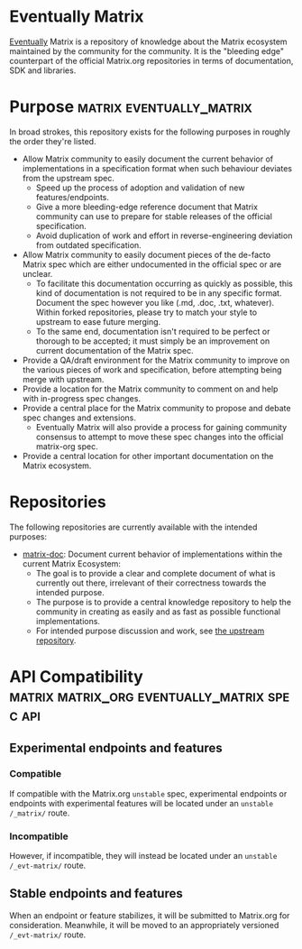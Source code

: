 * Eventually Matrix

  [[https://en.wikipedia.org/wiki/Eventual_consistency][Eventually]] Matrix is a
  repository of knowledge about the Matrix ecosystem maintained by the community
  for the community. It is the "bleeding edge" counterpart of the official
  Matrix.org repositories in terms of documentation, SDK and libraries.

* Purpose                                              :matrix:eventually_matrix:

  In broad strokes, this repository exists for the following purposes in roughly the
  order they're listed.

  - Allow Matrix community to easily document the current behavior of implementations
    in a specification format when such behaviour deviates from the upstream spec.
    - Speed up the process of adoption and validation of new features/endpoints.
    - Give a more bleeding-edge reference document that Matrix community can use to
      prepare for stable releases of the official specification.
    - Avoid duplication of work and effort in reverse-engineering deviation from
      outdated specification.
  - Allow Matrix community to easily document pieces of the de-facto Matrix spec
    which are either undocumented in the official spec or are unclear.
    - To facilitate this documentation occurring as quickly as possible, this kind
      of documentation is not required to be in any specific format. Document the
      spec however you like (.md, .doc, .txt, whatever). Within forked repositories,
      please try to match your style to upstream to ease future merging.
    - To the same end, documentation isn't required to be perfect or thorough to
      be accepted; it must simply be an improvement on current documentation of
      the Matrix spec.
  - Provide a QA/draft environment for the Matrix community to improve on the various
    pieces of work and specification, before attempting being merge with upstream.
  - Provide a location for the Matrix community to comment on and help with
    in-progress spec changes.
  - Provide a central place for the Matrix community to propose and debate spec
    changes and extensions.
    - Eventually Matrix will also provide a process for gaining community consensus
      to attempt to move these spec changes into the official matrix-org spec.
  - Provide a central location for other important documentation on the Matrix
    ecosystem.

* Repositories

The following repositories are currently available with the intended purposes:

  - [[https://github.com/eventually-matrix/matrix-doc][matrix-doc]]: Document current
    behavior of implementations within the current Matrix Ecosystem:
      - The goal is to provide a clear and complete document of what is currently
        out there, irrelevant of their correctness towards the intended purpose.
      - The purpose is to provide a central knowledge repository to help the community
        in creating as easily and as fast as possible functional implementations.
      - For intended purpose discussion and work, see [[https://github.com/matrix-org/matrix-doc][the upstream repository]].

* API Compatibility                                   :matrix:matrix_org:eventually_matrix:spec:api:
** Experimental endpoints and features
*** Compatible
    If compatible with the Matrix.org ~unstable~ spec,
    experimental endpoints
    or endpoints with experimental features
    will be located under an =unstable= ~/_matrix/~ route.
*** Incompatible
    However, if incompatible,
    they will instead be located under an =unstable=  ~/_evt-matrix/~ route.
** Stable endpoints and features
   When an endpoint or feature stabilizes,
   it will be submitted to Matrix.org
   for consideration.
   Meanwhile, it will be moved to
   an appropriately versioned ~/_evt-matrix/~ route.
